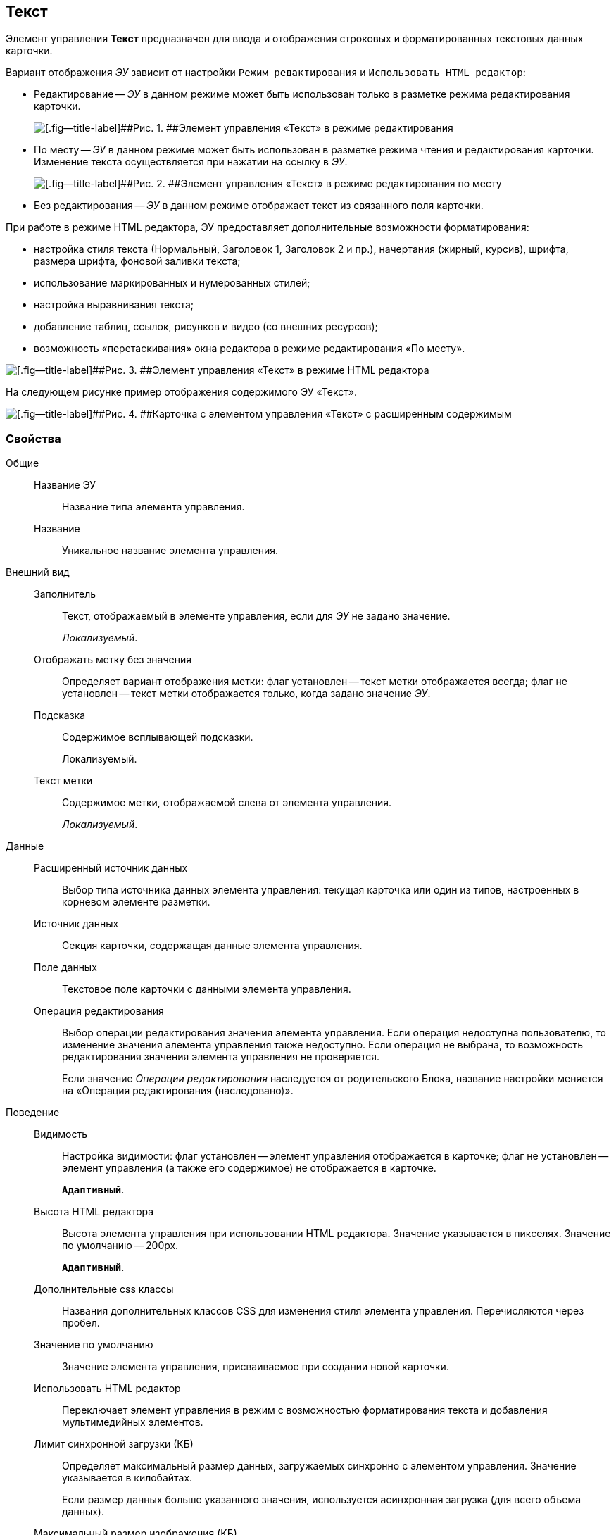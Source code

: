 
== Текст

Элемент управления [.ph .uicontrol]*Текст* предназначен для ввода и отображения строковых и форматированных текстовых данных карточки.

Вариант отображения [.dfn .term]_ЭУ_ зависит от настройки `Режим     редактирования` и `Использовать HTML редактор`:

* Редактирование -- [.dfn .term]_ЭУ_ в данном режиме может быть использован только в разметке режима редактирования карточки.
+
image::ct_text_editmode.png[[.fig--title-label]##Рис. 1. ##Элемент управления «Текст» в режиме редактирования]
* По месту -- [.dfn .term]_ЭУ_ в данном режиме может быть использован в разметке режима чтения и редактирования карточки. Изменение текста осуществляется при нажатии на ссылку в [.dfn .term]_ЭУ_.
+
image::ct_text_placemode.png[[.fig--title-label]##Рис. 2. ##Элемент управления «Текст» в режиме редактирования по месту]
* Без редактирования -- [.dfn .term]_ЭУ_ в данном режиме отображает текст из связанного поля карточки.

При работе в режиме HTML редактора, ЭУ предоставляет дополнительные возможности форматирования:

* настройка стиля текста (Нормальный, Заголовок 1, Заголовок 2 и пр.), начертания (жирный, курсив), шрифта, размера шрифта, фоновой заливки текста;
* использование маркированных и нумерованных стилей;
* настройка выравнивания текста;
* добавление таблиц, ссылок, рисунков и видео (со внешних ресурсов);
* возможность «перетаскивания» окна редактора в режиме редактирования «По месту».

image::controlTextHTMLMode.png[[.fig--title-label]##Рис. 3. ##Элемент управления «Текст» в режиме HTML редактора]

На следующем рисунке пример отображения содержимого ЭУ «Текст».

image::controlTextHTMLModeInCard.png[[.fig--title-label]##Рис. 4. ##Карточка с элементом управления «Текст» с расширенным содержимым]

=== Свойства

Общие::
Название ЭУ:::
Название типа элемента управления.
Название:::
Уникальное название элемента управления.
Внешний вид::
Заполнитель:::
Текст, отображаемый в элементе управления, если для [.dfn .term]_ЭУ_ не задано значение.
+
[.dfn .term]_Локализуемый_.
Отображать метку без значения:::
Определяет вариант отображения метки: флаг установлен -- текст метки отображается всегда; флаг не установлен -- текст метки отображается только, когда задано значение [.dfn .term]_ЭУ_.
Подсказка:::
Содержимое всплывающей подсказки.
+
[#concept_str_zj4_dx__d7e65 .dfn .term]#Локализуемый#.
Текст метки:::
Содержимое метки, отображаемой слева от элемента управления.
+
[.dfn .term]_Локализуемый_.
Данные::
Расширенный источник данных:::
Выбор типа источника данных элемента управления: текущая карточка или один из типов, настроенных в корневом элементе разметки.
Источник данных:::
Секция карточки, содержащая данные элемента управления.
Поле данных:::
Текстовое поле карточки с данными элемента управления.
Операция редактирования:::
Выбор операции редактирования значения элемента управления. Если операция недоступна пользователю, то изменение значения элемента управления также недоступно. Если операция не выбрана, то возможность редактирования значения элемента управления не проверяется.
+
Если значение [.dfn .term]_Операции редактирования_ наследуется от родительского Блока, название настройки меняется на «Операция редактирования (наследовано)».
Поведение::
Видимость:::
Настройка видимости: флаг установлен -- элемент управления отображается в карточке; флаг не установлен -- элемент управления (а также его содержимое) не отображается в карточке.
+
`*Адаптивный*`.
Высота HTML редактора:::
Высота элемента управления при использовании HTML редактора. Значение указывается в пикселях. Значение по умолчанию -- 200px.
+
`*Адаптивный*`.
Дополнительные css классы:::
Названия дополнительных классов CSS для изменения стиля элемента управления. Перечисляются через пробел.
Значение по умолчанию:::
Значение элемента управления, присваиваемое при создании новой карточки.
Использовать HTML редактор:::
Переключает элемент управления в режим с возможностью форматирования текста и добавления мультимедийных элементов.
Лимит синхронной загрузки (КБ):::
Определяет максимальный размер данных, загружаемых синхронно с элементом управления. Значение указывается в килобайтах.
+
Если размер данных больше указанного значения, используется асинхронная загрузка (для всего объема данных).
Максимальный размер изображения (КБ):::
Максимальный размер для загружаемых изображений. Значение указывается в килобайтах.
+
Если размер загружаемого пользователем изображения больше указанного значения, будет выдана ошибка; изображение не будет загружено.
Обрезать пробелы:::
Определяет необходимость удаления пробелов в начале и в конце строки: флаг установлен -- при отображении и сохранении значения, пробелы удаляются; флаг снят -- пробелы не удаляются.
Обязательное:::
Определяет требование к заполнению значения [.dfn .term]_ЭУ_ до сохранения карточки: флаг установлен -- значение должно быть присвоено, иначе карточка не будет сохранена ([.dfn .term]_ЭУ_ помечается предупреждающим сообщением); флаг не установлен -- присваивать значение не обязательно.
Операция редактирования для видимости:::
Определяет операцию, которая должна быть доступна пользователю для показа данного элемента управления. Действие настройки зависит от значения настройки [.dfn .term]_Видимость_:
+
* флаг `*Видимость*` установлен, [.dfn .term]_операция редактирования для видимости_ выбрана -- видимость элемента определяется доступностью пользователю выбранной операции редактирования;
* флаг `*Видимость*` установлен, [.dfn .term]_операция редактирования для видимости_ НЕ выбрана -- ЭУ всегда отображается;
* флаг `*Видимость*` НЕ установлен -- ЭУ всегда скрыт.
Отключен:::
При установленном флаге отключает возможность изменения значения элемента управления. Работает совместно со свойством «Операция редактирования»: если одно из свойств запрещает редактирования -- редактирование будет запрещено.
+
`*Адаптивный*`.
Переходить по TAB:::
Определяет пользовательскую последовательность очередности обхода карточки по кнопке [.ph .uicontrol]*TAB*. Флаг установлен -- переход по кнопке [.ph .uicontrol]*TAB* разрешен.
Режим редактирования:::
Определяет вариант отображения элемента управления и возможность изменения его значения:
+
* "По месту" -- значение изменяется в отдельном окне, которое открывается при щелчке мыши по элементу управления. Данный вариант подходит как для разметки режима редактирования, так и для разметки режима просмотра карточки.
* "Редактирование" -- значение изменяется непосредственно в элементе управления. Данный вариант может быть выбран в разметке режима редактирования и просмотра.
+
Если элемент с режимом "Редактирование" добавлен в разметку просмотра, необходимо самостоятельно обеспечить возможность сохранения его значения с использованием скриптов карточек.
* "Без редактирования" -- значение изменить нельзя.
Стандартный css класс:::
Название CSS класса, в котором определен стандартный стиль элемента управления.
Ширина HTML редактора:::
Относительная ширина окна HTML редактора (включена настройка [.ph .uicontrol]*Использовать HTML редактор*), устанавливаемая для режима редактирования «По месту».
События::
Перед закрытием окна редактирования:::
Вызывается перед закрытием окна редактирования в режиме редактирования "По месту".
Перед открытием окна редактирования:::
Вызывается перед открытием окна редактирования в режиме редактирования "По месту".
После закрытия окна редактирования:::
Вызывается после закрытия окна редактирования в режиме редактирования "По месту".
После открытия окна редактирования:::
Вызывается после открытия окна редактирования в режиме редактирования "По месту".
При наведении курсора:::
Вызывается при входе курсора мыши в область элемента управления.
При отведении курсора:::
Вызывается, когда курсор мыши покидает область элемента управления.
При получении фокуса:::
Вызывается, когда элемент управления выбирается.
При потере фокуса:::
Вызывается, когда выбор переходит к другому элементу управления.
После смены данных:::
Вызывается после изменения содержимого элемента управления.
При щелчке:::
Вызывается при щелчке мыши по любой области элемента управления.
